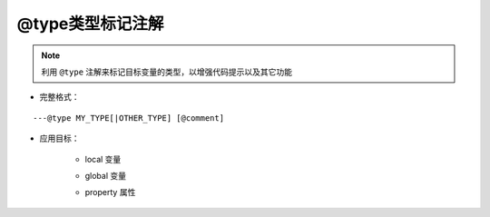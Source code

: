 .. _ann_type:

@type类型标记注解
--------------------

.. note::
    利用 ``@type`` 注解来标记目标变量的类型，以增强代码提示以及其它功能

* 完整格式：

::

  ---@type MY_TYPE[|OTHER_TYPE] [@comment]


* 应用目标：

    + local 变量

    .. code-block:: lua
        :linenos:
        :emphasize-lines: 1, 4

        ---@type Car @汽车的实例
        local car1 = {}

        ---@type Car|Ship @交通工具，车或者船。因lua脚本的灵活性，一个变量可能对应多个类型，
        ---用|符号列出可能的类型
        local transport = {}

    + global 变量

    .. code-block:: lua
        :linenos:
        :emphasize-lines: 1
        
        ---@type Car @标记全局的变量类型
        global_car = {}

    + property 属性

    .. code-block:: lua
        :linenos:
        :emphasize-lines: 2

        local obj = {}
        ---@type Car @标记属性的类型
        obj.car = getCar()

.. seealso::
    :ref:`ann_class`